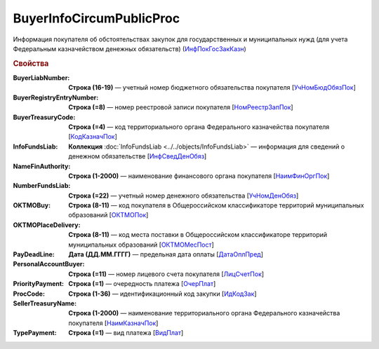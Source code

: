 
BuyerInfoCircumPublicProc
=========================

Информация покупателя об обстоятельствах закупок для государственных и муниципальных нужд (для учета Федеральным казначейством денежных обязательств) (`ИнфПокГосЗакКазн <https://normativ.kontur.ru/document?moduleId=1&documentId=328588&rangeId=239634>`_)

.. rubric:: Свойства

:BuyerLiabNumber:
  **Строка (16-19)** — учетный номер бюджетного обязательства покупателя [`УчНомБюдОбязПок <https://normativ.kontur.ru/document?moduleId=1&documentId=328588&rangeId=239620>`_]

:BuyerRegistryEntryNumber:
  **Строка (=8)** — номер реестровой записи покупателя [`НомРеестрЗапПок <https://normativ.kontur.ru/document?moduleId=1&documentId=328588&rangeId=239619>`_]

:BuyerTreasuryCode:
  **Строка (=4)** — код территориального органа Федерального казначейства покупателя [`КодКазначПок <https://normativ.kontur.ru/document?moduleId=1&documentId=328588&rangeId=239621>`_]

:InfoFundsLiab:
  **Коллекция** :doc:`InfoFundsLiab <../../objects/InfoFundsLiab>` — информация для сведений о денежном обязательстве [`ИнфСведДенОбяз <https://normativ.kontur.ru/document?moduleId=1&documentId=328588&rangeId=239632>`_]

:NameFinAuthority:
  **Строка (1-2000)** — наименование финансового органа покупателя [`НаимФинОргПок <https://normativ.kontur.ru/document?moduleId=1&documentId=328588&rangeId=239618>`_]

:NumberFundsLiab:
  **Строка (=22)** — учетный номер денежного обязательства [`УчНомДенОбяз <https://normativ.kontur.ru/document?moduleId=1&documentId=328588&rangeId=239626>`_]

:OKTMOBuy:
  **Строка (8-11)** — код покупателя в Общероссийском классификаторе территорий муниципальных образований [`ОКТМОПок <https://normativ.kontur.ru/document?moduleId=1&documentId=328588&rangeId=239623>`_]

:OKTMOPlaceDelivery:
  **Строка (8-11)** — код места поставки в Общероссийском классификаторе территорий муниципальных образований [`ОКТМОМесПост <https://normativ.kontur.ru/document?moduleId=1&documentId=328588&rangeId=239624>`_]

:PayDeadLine:
  **Дата (ДД.ММ.ГГГГ)** — предельная дата оплаты [`ДатаОплПред <https://normativ.kontur.ru/document?moduleId=1&documentId=328588&rangeId=239625>`_]

:PersonalAccountBuyer:
  **Строка (=11)** — номер лицевого счета покупателя [`ЛицСчетПок <https://normativ.kontur.ru/document?moduleId=1&documentId=328588&rangeId=239617>`_]

:PriorityPayment:
  **Строка (=1)** — очередность платежа [`ОчерПлат <https://normativ.kontur.ru/document?moduleId=1&documentId=328588&rangeId=239628>`_]

:ProcCode:
  **Строка (1-36)** — идентификационный код закупки [`ИдКодЗак <https://normativ.kontur.ru/document?moduleId=1&documentId=328588&rangeId=239616>`_]

:SellerTreasuryName:
  **Строка (1-2000)** — наименование территориального органа Федерального казначейства покупателя [`НаимКазначПок <https://normativ.kontur.ru/document?moduleId=1&documentId=328588&rangeId=239622>`_]

:TypePayment:
  **Строка (=1)** — вид платежа [`ВидПлат <https://normativ.kontur.ru/document?moduleId=1&documentId=328588&rangeId=239631>`_]
